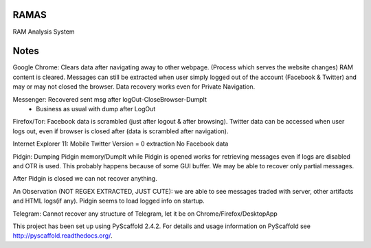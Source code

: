 RAMAS
=====

RAM Analysis System


Notes
=====
Google Chrome:
Clears data after navigating away to other webpage. (Process which serves the website changes) RAM content is cleared.
Messages can still be extracted when user simply logged out of the account (Facebook & Twitter) and may or may not closed the browser. Data recovery works even for Private Navigation.

Messenger: Recovered sent msg after logOut-CloseBrowser-DumpIt
          - Business as usual with dump after LogOut

Firefox/Tor:
Facebook data is scrambled (just after logout & after browsing).
Twitter data can be accessed when user logs out, even if browser is closed after (data is scrambled after navigation).

Internet Explorer 11:
Mobile Twitter Version = 0 extraction
No Facebook data

Pidgin:
Dumping Pidgin memory/DumpIt while Pidgin is opened works for retrieving messages even if logs are disabled and OTR is used. This probably happens because of some GUI buffer. We may be able to recover only partial messages.

After Pidgin is closed we can not recover anything.

An Observation (NOT REGEX EXTRACTED, JUST CUTE): we are able to see messages traded with server, other artifacts and HTML logs(if any). Pidgin seems to load logged info on startup.

Telegram:
Cannot recover any structure of Telegram, let it be on Chrome/Firefox/DesktopApp

This project has been set up using PyScaffold 2.4.2. For details and usage
information on PyScaffold see http://pyscaffold.readthedocs.org/.
